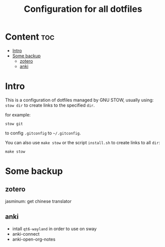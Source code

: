 #+TITLE: Configuration for all dotfiles

* Content                                                               :toc:
- [[#intro][Intro]]
- [[#some-backup][Some backup]]
  - [[#zotero][zotero]]
  - [[#anki][anki]]

* Intro
This is a configuration of dotfiles managed by GNU STOW, usually using:
=stow dir= to create links to the specified =dir=.

for example:
#+begin_src shell
stow git
#+end_src
to config =.gitconfig= to =~/.gitconfig=.


You can also use =make stow= or the script =install.sh= to create links to all =dir=:
#+begin_src shell
make stow
#+end_src

* Some backup
** zotero
jasminum: get chinese translator
** anki
+ intall =qt6-wayland= in order to use on sway
+ anki-connect
+ anki-open-org-notes
